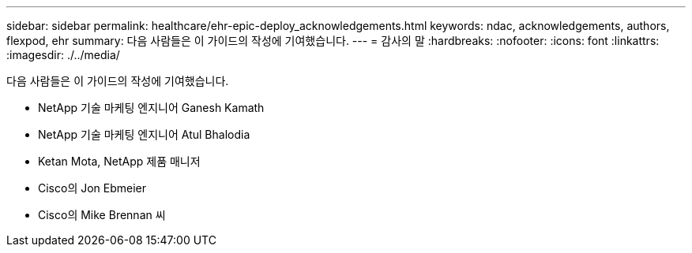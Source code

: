 ---
sidebar: sidebar 
permalink: healthcare/ehr-epic-deploy_acknowledgements.html 
keywords: ndac, acknowledgements, authors, flexpod, ehr 
summary: 다음 사람들은 이 가이드의 작성에 기여했습니다. 
---
= 감사의 말
:hardbreaks:
:nofooter: 
:icons: font
:linkattrs: 
:imagesdir: ./../media/


다음 사람들은 이 가이드의 작성에 기여했습니다.

* NetApp 기술 마케팅 엔지니어 Ganesh Kamath
* NetApp 기술 마케팅 엔지니어 Atul Bhalodia
* Ketan Mota, NetApp 제품 매니저
* Cisco의 Jon Ebmeier
* Cisco의 Mike Brennan 씨

